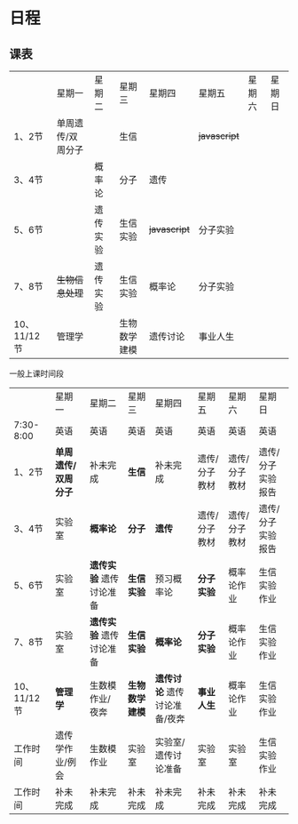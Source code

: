 * 日程

** 课表

||星期一|星期二|星期三|星期四|星期五|星期六|星期日|
|1、2节|单周遗传/双周分子||生信|| +javascript+ |||
|3、4节||概率论|分子|遗传||||
|5、6节||遗传实验|生信实验| +javascript+ |分子实验|||
|7、8节| +生物信息处理+ |遗传实验|生信实验|概率论|分子实验|||
|10、11/12节|管理学||生物数学建模|遗传讨论|事业人生|||

一般上课时间段
||星期一|星期二|星期三|星期四|星期五|星期六|星期日|
|7:30-8:00|英语|英语|英语|英语|英语|英语|英语|
|1、2节| *单周遗传/双周分子* |补未完成| *生信* |补未完成|遗传/分子教材|遗传/分子教材|遗传/分子实验报告|
|3、4节|实验室| *概率论* | *分子* | *遗传* |遗传/分子教材|遗传/分子教材|遗传/分子实验报告|
|5、6节|实验室| *遗传实验* 遗传讨论准备| *生信实验* |预习概率论| *分子实验* |概率论作业|生信实验作业|
|7、8节|实验室| *遗传实验* 遗传讨论准备| *生信实验* | *概率论* | *分子实验* |概率论作业|生信实验作业|
|10、11/12节| *管理学* |生数模作业/夜奔| *生物数学建模* | *遗传讨论* 遗传讨论准备/夜奔| *事业人生* |概率论作业|生信实验作业|
|工作时间|遗传学作业/例会|生数模作业|实验室|实验室/遗传讨论准备|实验室|实验室|生信实验作业|
|工作时间|补未完成|补未完成|补未完成|补未完成|补未完成|补未完成|补未完成|
